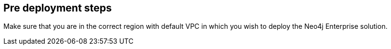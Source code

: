 //Include any pre-deployment steps here, such as signing up for a Marketplace AMI or making any changes to a Partner account. If there are none leave this file empty.

== Pre deployment steps

Make sure that you are in the correct region with default VPC in which you wish to deploy the Neo4j Enterprise solution.